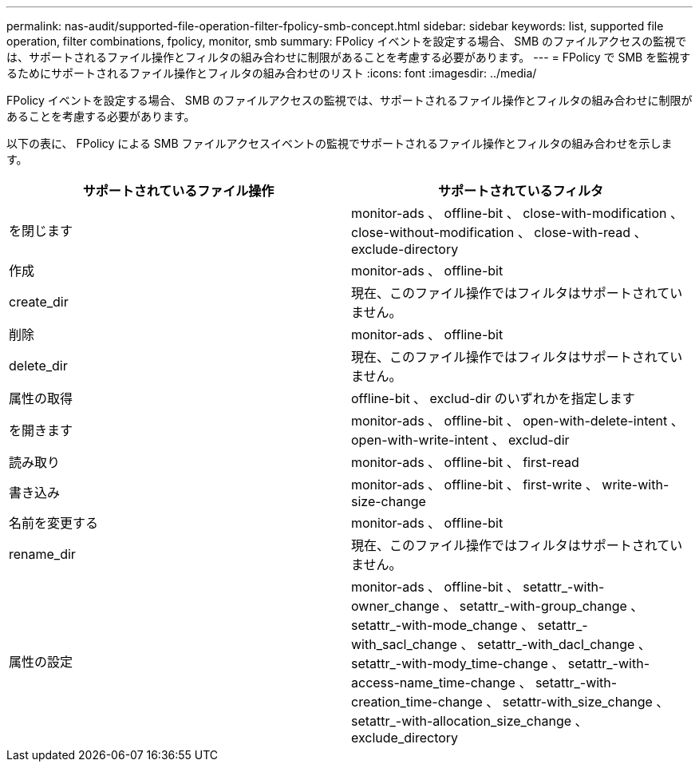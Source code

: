 ---
permalink: nas-audit/supported-file-operation-filter-fpolicy-smb-concept.html 
sidebar: sidebar 
keywords: list, supported file operation, filter combinations, fpolicy, monitor, smb 
summary: FPolicy イベントを設定する場合、 SMB のファイルアクセスの監視では、サポートされるファイル操作とフィルタの組み合わせに制限があることを考慮する必要があります。 
---
= FPolicy で SMB を監視するためにサポートされるファイル操作とフィルタの組み合わせのリスト
:icons: font
:imagesdir: ../media/


[role="lead"]
FPolicy イベントを設定する場合、 SMB のファイルアクセスの監視では、サポートされるファイル操作とフィルタの組み合わせに制限があることを考慮する必要があります。

以下の表に、 FPolicy による SMB ファイルアクセスイベントの監視でサポートされるファイル操作とフィルタの組み合わせを示します。

[cols="2*"]
|===
| サポートされているファイル操作 | サポートされているフィルタ 


 a| 
を閉じます
 a| 
monitor-ads 、 offline-bit 、 close-with-modification 、 close-without-modification 、 close-with-read 、 exclude-directory



 a| 
作成
 a| 
monitor-ads 、 offline-bit



 a| 
create_dir
 a| 
現在、このファイル操作ではフィルタはサポートされていません。



 a| 
削除
 a| 
monitor-ads 、 offline-bit



 a| 
delete_dir
 a| 
現在、このファイル操作ではフィルタはサポートされていません。



 a| 
属性の取得
 a| 
offline-bit 、 exclud-dir のいずれかを指定します



 a| 
を開きます
 a| 
monitor-ads 、 offline-bit 、 open-with-delete-intent 、 open-with-write-intent 、 exclud-dir



 a| 
読み取り
 a| 
monitor-ads 、 offline-bit 、 first-read



 a| 
書き込み
 a| 
monitor-ads 、 offline-bit 、 first-write 、 write-with-size-change



 a| 
名前を変更する
 a| 
monitor-ads 、 offline-bit



 a| 
rename_dir
 a| 
現在、このファイル操作ではフィルタはサポートされていません。



 a| 
属性の設定
 a| 
monitor-ads 、 offline-bit 、 setattr_-with-owner_change 、 setattr_-with-group_change 、 setattr_-with-mode_change 、 setattr_-with_sacl_change 、 setattr_-with_dacl_change 、 setattr_-with-mody_time-change 、 setattr_-with-access-name_time-change 、 setattr_-with-creation_time-change 、 setattr-with_size_change 、 setattr_-with-allocation_size_change 、 exclude_directory

|===